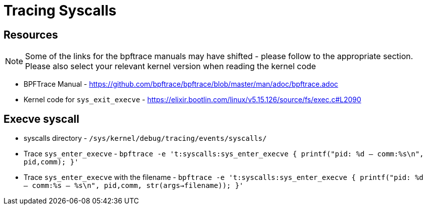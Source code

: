 = Tracing Syscalls

== Resources

NOTE: Some of the links for the bpftrace manuals may have shifted - please follow to the appropriate section. Please also select your relevant kernel version when reading the kernel code


* BPFTrace Manual - https://github.com/bpftrace/bpftrace/blob/master/man/adoc/bpftrace.adoc
* Kernel code for `sys_exit_execve` -  https://elixir.bootlin.com/linux/v5.15.126/source/fs/exec.c#L2090 

== Execve syscall

* syscalls directory - `/sys/kernel/debug/tracing/events/syscalls/`
* Trace `sys_enter_execve` - `bpftrace -e 't:syscalls:sys_enter_execve { printf("pid: %d -- comm:%s\n", pid,comm); }'`
* Trace `sys_enter_execve` with the filename - `bpftrace -e 't:syscalls:sys_enter_execve { printf("pid: %d -- comm:%s -- %s\n", pid,comm, str(args->filename)); }'`

